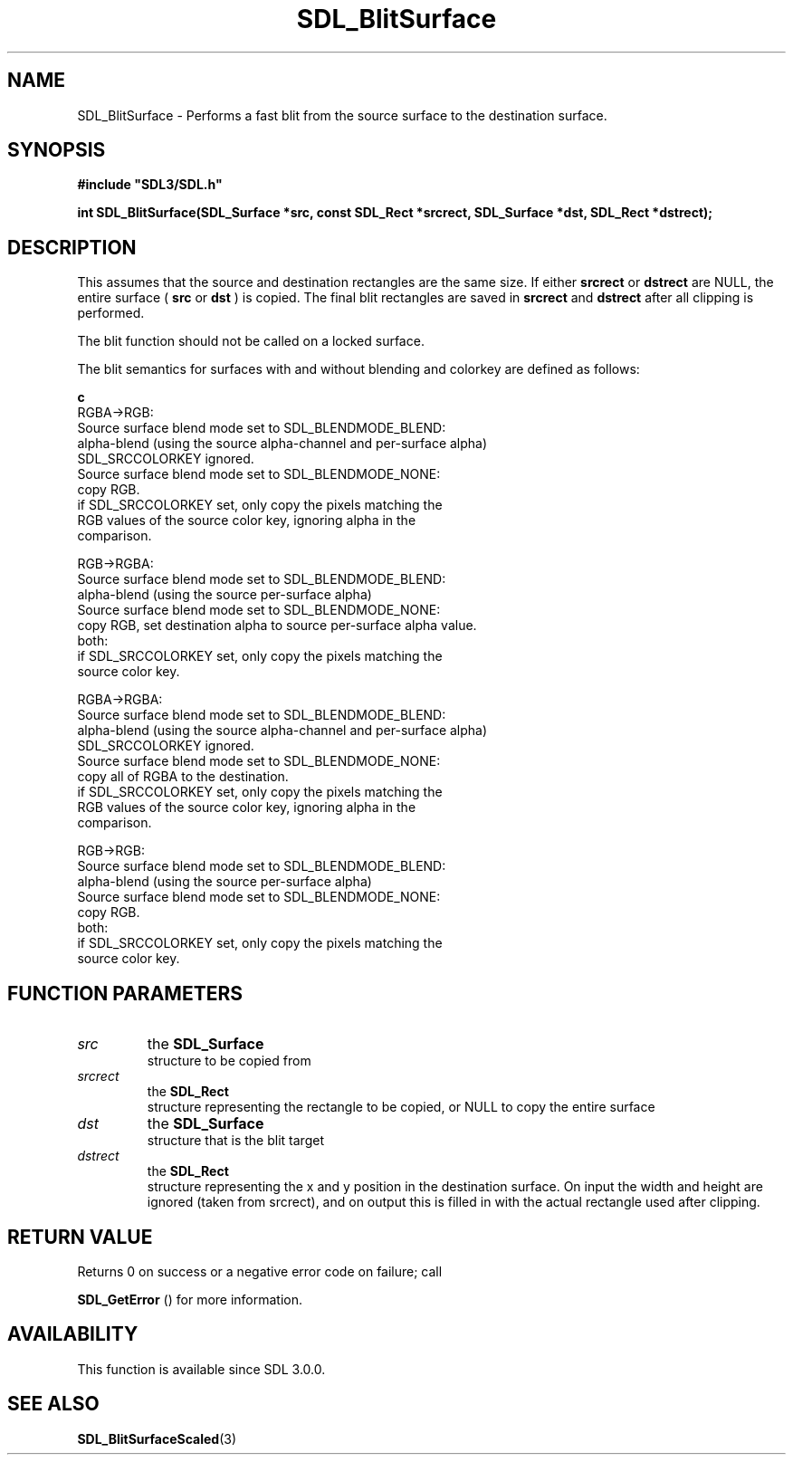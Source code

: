 .\" This manpage content is licensed under Creative Commons
.\"  Attribution 4.0 International (CC BY 4.0)
.\"   https://creativecommons.org/licenses/by/4.0/
.\" This manpage was generated from SDL's wiki page for SDL_BlitSurface:
.\"   https://wiki.libsdl.org/SDL_BlitSurface
.\" Generated with SDL/build-scripts/wikiheaders.pl
.\"  revision SDL-prerelease-3.0.0-3638-g5e1d9d19a
.\" Please report issues in this manpage's content at:
.\"   https://github.com/libsdl-org/sdlwiki/issues/new
.\" Please report issues in the generation of this manpage from the wiki at:
.\"   https://github.com/libsdl-org/SDL/issues/new?title=Misgenerated%20manpage%20for%20SDL_BlitSurface
.\" SDL can be found at https://libsdl.org/
.de URL
\$2 \(laURL: \$1 \(ra\$3
..
.if \n[.g] .mso www.tmac
.TH SDL_BlitSurface 3 "SDL 3.0.0" "SDL" "SDL3 FUNCTIONS"
.SH NAME
SDL_BlitSurface \- Performs a fast blit from the source surface to the destination surface\[char46]
.SH SYNOPSIS
.nf
.B #include \(dqSDL3/SDL.h\(dq
.PP
.BI "int SDL_BlitSurface(SDL_Surface *src, const SDL_Rect *srcrect, SDL_Surface *dst, SDL_Rect *dstrect);
.fi
.SH DESCRIPTION
This assumes that the source and destination rectangles are the same size\[char46]
If either
.BR srcrect
or
.BR dstrect
are NULL, the entire surface (
.BR src
or
.BR dst
) is copied\[char46] The final blit rectangles are saved in
.BR srcrect
and
.BR dstrect
after all clipping is performed\[char46]

The blit function should not be called on a locked surface\[char46]

The blit semantics for surfaces with and without blending and colorkey are
defined as follows:
.BR 

.BR c
   RGBA->RGB:
     Source surface blend mode set to SDL_BLENDMODE_BLEND:
      alpha-blend (using the source alpha-channel and per-surface alpha)
      SDL_SRCCOLORKEY ignored\[char46]
    Source surface blend mode set to SDL_BLENDMODE_NONE:
      copy RGB\[char46]
      if SDL_SRCCOLORKEY set, only copy the pixels matching the
      RGB values of the source color key, ignoring alpha in the
      comparison\[char46]

  RGB->RGBA:
    Source surface blend mode set to SDL_BLENDMODE_BLEND:
      alpha-blend (using the source per-surface alpha)
    Source surface blend mode set to SDL_BLENDMODE_NONE:
      copy RGB, set destination alpha to source per-surface alpha value\[char46]
    both:
      if SDL_SRCCOLORKEY set, only copy the pixels matching the
      source color key\[char46]

  RGBA->RGBA:
    Source surface blend mode set to SDL_BLENDMODE_BLEND:
      alpha-blend (using the source alpha-channel and per-surface alpha)
      SDL_SRCCOLORKEY ignored\[char46]
    Source surface blend mode set to SDL_BLENDMODE_NONE:
      copy all of RGBA to the destination\[char46]
      if SDL_SRCCOLORKEY set, only copy the pixels matching the
      RGB values of the source color key, ignoring alpha in the
      comparison\[char46]

  RGB->RGB:
    Source surface blend mode set to SDL_BLENDMODE_BLEND:
      alpha-blend (using the source per-surface alpha)
    Source surface blend mode set to SDL_BLENDMODE_NONE:
      copy RGB\[char46]
    both:
      if SDL_SRCCOLORKEY set, only copy the pixels matching the
      source color key\[char46]


.BR 

.SH FUNCTION PARAMETERS
.TP
.I src
the 
.BR SDL_Surface
 structure to be copied from
.TP
.I srcrect
the 
.BR SDL_Rect
 structure representing the rectangle to be copied, or NULL to copy the entire surface
.TP
.I dst
the 
.BR SDL_Surface
 structure that is the blit target
.TP
.I dstrect
the 
.BR SDL_Rect
 structure representing the x and y position in the destination surface\[char46] On input the width and height are ignored (taken from srcrect), and on output this is filled in with the actual rectangle used after clipping\[char46]
.SH RETURN VALUE
Returns 0 on success or a negative error code on failure; call

.BR SDL_GetError
() for more information\[char46]

.SH AVAILABILITY
This function is available since SDL 3\[char46]0\[char46]0\[char46]

.SH SEE ALSO
.BR SDL_BlitSurfaceScaled (3)
